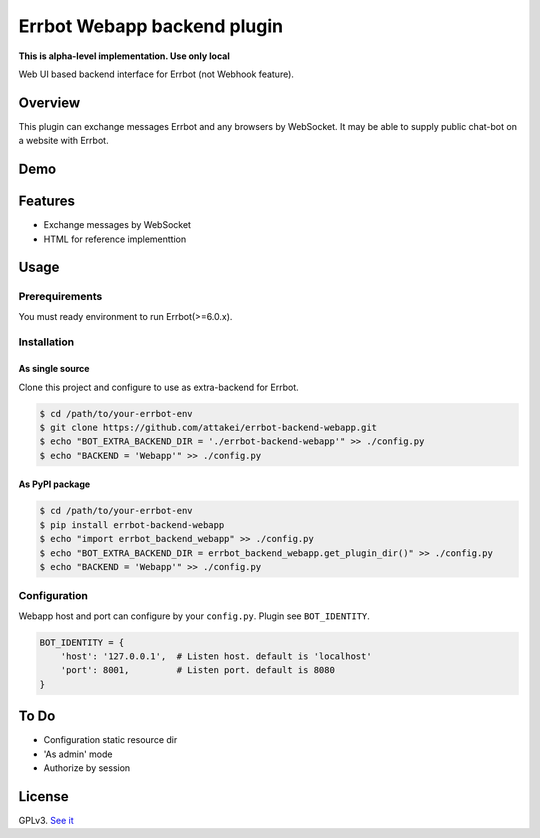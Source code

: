============================
Errbot Webapp backend plugin
============================

.. image:: https://travis-ci.com/attakei/errbot-backend-webapp.svg?branch=master
    :target: https://travis-ci.com/attakei/errbot-backend-webapp

**This is alpha-level implementation. Use only local**

Web UI based backend interface for Errbot (not Webhook feature).

Overview
========

This plugin can exchange messages Errbot and any browsers by WebSocket.
It may be able to supply public chat-bot on a website with Errbot.

Demo
====

.. image:: ./demo.gif

Features
========

* Exchange messages by WebSocket
* HTML for reference implementtion

Usage
=====

Prerequirements
---------------

You must ready environment to run Errbot(>=6.0.x).


Installation
------------

As single source
^^^^^^^^^^^^^^^^

Clone this project and configure to use as extra-backend for Errbot.

.. code-block:: bash

   $ cd /path/to/your-errbot-env
   $ git clone https://github.com/attakei/errbot-backend-webapp.git
   $ echo "BOT_EXTRA_BACKEND_DIR = './errbot-backend-webapp'" >> ./config.py
   $ echo "BACKEND = 'Webapp'" >> ./config.py


As PyPI package
^^^^^^^^^^^^^^^

.. code-block:: bash

   $ cd /path/to/your-errbot-env
   $ pip install errbot-backend-webapp
   $ echo "import errbot_backend_webapp" >> ./config.py
   $ echo "BOT_EXTRA_BACKEND_DIR = errbot_backend_webapp.get_plugin_dir()" >> ./config.py
   $ echo "BACKEND = 'Webapp'" >> ./config.py


Configuration
-------------

Webapp host and port can configure by your ``config.py``.
Plugin see ``BOT_IDENTITY``.

.. code-block:: python

   BOT_IDENTITY = {
       'host': '127.0.0.1',  # Listen host. default is 'localhost'
       'port': 8001,         # Listen port. default is 8080
   }


To Do
=====

- Configuration static resource dir
- 'As admin' mode
- Authorize by session

License
=======

GPLv3. `See it <./LICENSE>`_

